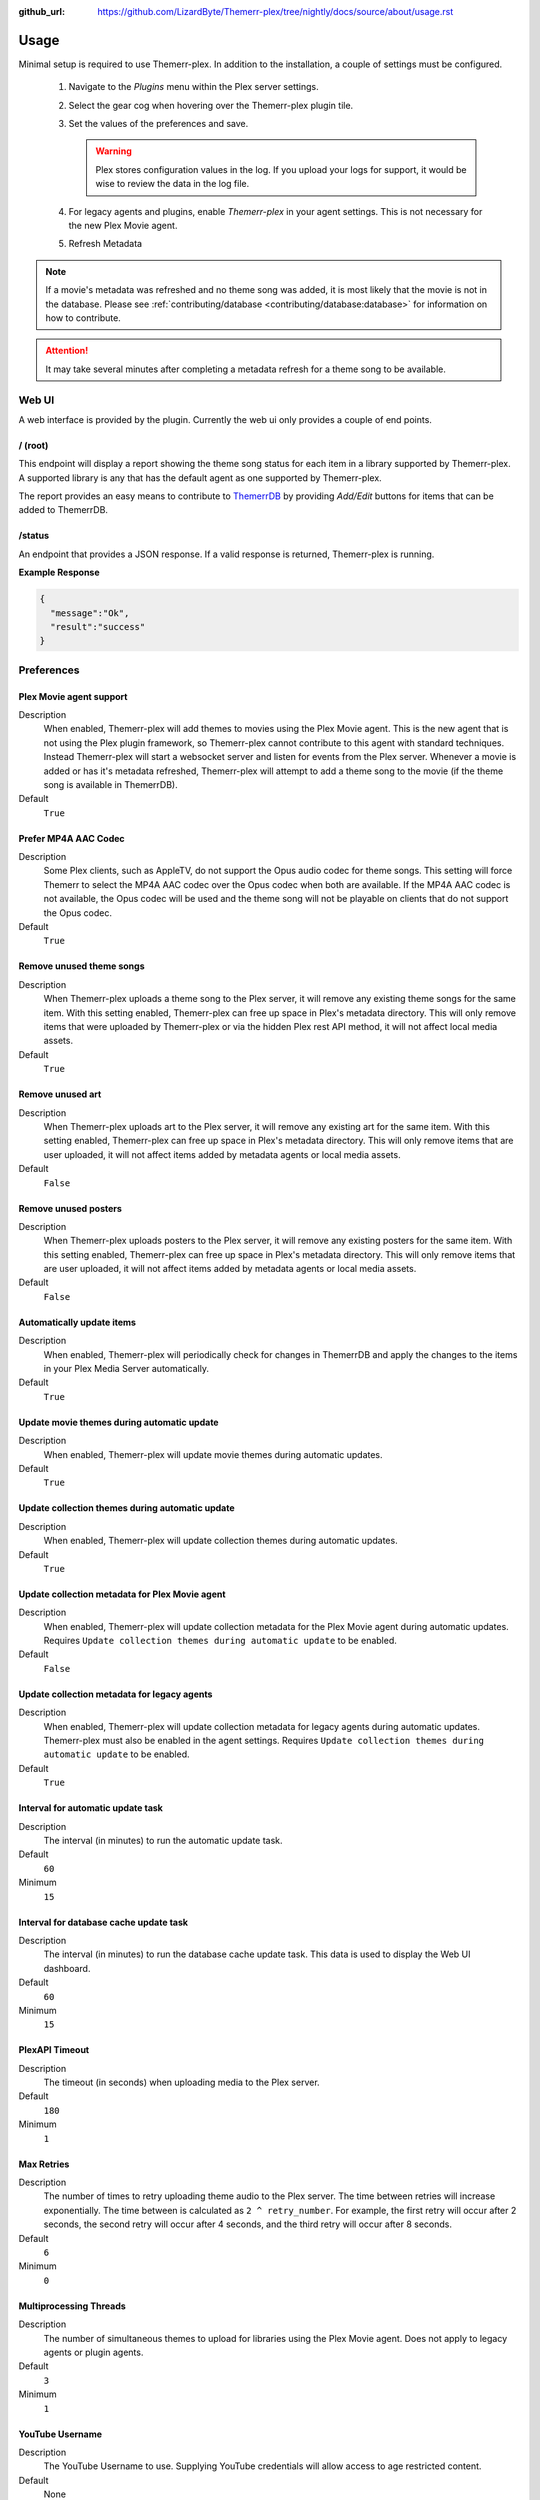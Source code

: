 :github_url: https://github.com/LizardByte/Themerr-plex/tree/nightly/docs/source/about/usage.rst

Usage
=====

Minimal setup is required to use Themerr-plex. In addition to the installation, a couple of settings must be configured.

   #. Navigate to the `Plugins` menu within the Plex server settings.
   #. Select the gear cog when hovering over the Themerr-plex plugin tile.
   #. Set the values of the preferences and save.

      .. Warning:: Plex stores configuration values in the log. If you upload your logs for support, it would be wise to
         review the data in the log file.

   #. For legacy agents and plugins, enable `Themerr-plex` in your agent settings. This is not necessary for the
      new Plex Movie agent.
   #. Refresh Metadata

.. Note:: If a movie's metadata was refreshed and no theme song was added, it is most likely that the movie is not in
   the database. Please see :ref:`contributing/database <contributing/database:database>` for information on how to
   contribute.

.. Attention:: It may take several minutes after completing a metadata refresh for a theme song to be available.

Web UI
------

A web interface is provided by the plugin. Currently the web ui only provides a couple of end points.

/ (root)
^^^^^^^^

This endpoint will display a report showing the theme song status for each item in a library supported by Themerr-plex.
A supported library is any that has the default agent as one supported by Themerr-plex.

The report provides an easy means to contribute to `ThemerrDB <https://github.com/LizardByte/ThemerrDB>`__ by providing
`Add/Edit` buttons for items that can be added to ThemerrDB.

/status
^^^^^^^

An endpoint that provides a JSON response. If a valid response is returned, Themerr-plex is running.

**Example Response**

.. code-block:: json

   {
     "message":"Ok",
     "result":"success"
   }

Preferences
-----------

Plex Movie agent support
^^^^^^^^^^^^^^^^^^^^^^^^

Description
   When enabled, Themerr-plex will add themes to movies using the Plex Movie agent. This is the new agent that is
   not using the Plex plugin framework, so Themerr-plex cannot contribute to this agent with standard techniques.
   Instead Themerr-plex will start a websocket server and listen for events from the Plex server. Whenever a movie
   is added or has it's metadata refreshed, Themerr-plex will attempt to add a theme song to the movie (if the theme
   song is available in ThemerrDB).

Default
   ``True``

Prefer MP4A AAC Codec
^^^^^^^^^^^^^^^^^^^^^

Description
   Some Plex clients, such as AppleTV, do not support the Opus audio codec for theme songs. This setting will
   force Themerr to select the MP4A AAC codec over the Opus codec when both are available. If the MP4A AAC codec is
   not available, the Opus codec will be used and the theme song will not be playable on clients that do not support
   the Opus codec.

Default
   ``True``

Remove unused theme songs
^^^^^^^^^^^^^^^^^^^^^^^^^

Description
   When Themerr-plex uploads a theme song to the Plex server, it will remove any existing theme songs for the same
   item. With this setting enabled, Themerr-plex can free up space in Plex's metadata directory. This will only remove
   items that were uploaded by Themerr-plex or via the hidden Plex rest API method, it will not affect local media
   assets.

Default
   ``True``

Remove unused art
^^^^^^^^^^^^^^^^^

Description
   When Themerr-plex uploads art to the Plex server, it will remove any existing art for the same
   item. With this setting enabled, Themerr-plex can free up space in Plex's metadata directory. This will only remove
   items that are user uploaded, it will not affect items added by metadata agents or local media assets.

Default
   ``False``

Remove unused posters
^^^^^^^^^^^^^^^^^^^^^

Description
   When Themerr-plex uploads posters to the Plex server, it will remove any existing posters for the same
   item. With this setting enabled, Themerr-plex can free up space in Plex's metadata directory. This will only remove
   items that are user uploaded, it will not affect items added by metadata agents or local media assets.

Default
   ``False``

Automatically update items
^^^^^^^^^^^^^^^^^^^^^^^^^^

Description
   When enabled, Themerr-plex will periodically check for changes in ThemerrDB and apply the changes to the items in
   your Plex Media Server automatically.

Default
   ``True``

Update movie themes during automatic update
^^^^^^^^^^^^^^^^^^^^^^^^^^^^^^^^^^^^^^^^^^^

Description
   When enabled, Themerr-plex will update movie themes during automatic updates.

Default
   ``True``

Update collection themes during automatic update
^^^^^^^^^^^^^^^^^^^^^^^^^^^^^^^^^^^^^^^^^^^^^^^^

Description
   When enabled, Themerr-plex will update collection themes during automatic updates.

Default
   ``True``

Update collection metadata for Plex Movie agent
^^^^^^^^^^^^^^^^^^^^^^^^^^^^^^^^^^^^^^^^^^^^^^^

Description
   When enabled, Themerr-plex will update collection metadata for the Plex Movie agent during automatic updates.
   Requires ``Update collection themes during automatic update`` to be enabled.

Default
   ``False``

Update collection metadata for legacy agents
^^^^^^^^^^^^^^^^^^^^^^^^^^^^^^^^^^^^^^^^^^^^

Description
   When enabled, Themerr-plex will update collection metadata for legacy agents during automatic updates. Themerr-plex
   must also be enabled in the agent settings.
   Requires ``Update collection themes during automatic update`` to be enabled.

Default
   ``True``

Interval for automatic update task
^^^^^^^^^^^^^^^^^^^^^^^^^^^^^^^^^^

Description
   The interval (in minutes) to run the automatic update task.

Default
   ``60``

Minimum
   ``15``

Interval for database cache update task
^^^^^^^^^^^^^^^^^^^^^^^^^^^^^^^^^^^^^^^

Description
   The interval (in minutes) to run the database cache update task. This data is used to display the Web UI dashboard.

Default
   ``60``

Minimum
   ``15``

PlexAPI Timeout
^^^^^^^^^^^^^^^

Description
   The timeout (in seconds) when uploading media to the Plex server.

Default
   ``180``

Minimum
   ``1``

Max Retries
^^^^^^^^^^^

Description
   The number of times to retry uploading theme audio to the Plex server. The time between retries will increase
   exponentially. The time between is calculated as ``2 ^ retry_number``. For example, the first retry will occur
   after 2 seconds, the second retry will occur after 4 seconds, and the third retry will occur after 8 seconds.

Default
   ``6``

Minimum
   ``0``

Multiprocessing Threads
^^^^^^^^^^^^^^^^^^^^^^^

Description
   The number of simultaneous themes to upload for libraries using the Plex Movie agent. Does not apply to legacy
   agents or plugin agents.

Default
   ``3``

Minimum
   ``1``

YouTube Username
^^^^^^^^^^^^^^^^

Description
   The YouTube Username to use. Supplying YouTube credentials will allow access to age restricted content.

Default
   None

YouTube Password
^^^^^^^^^^^^^^^^

Description
   The YouTube Password to use. Supplying YouTube credentials will allow access to age restricted content.

Default
   None

YouTube Cookies
^^^^^^^^^^^^^^^^

Description
   The cookies to use for the requests to YouTube. Should be in Chromium JSON export format.
   `Example exporter <https://chrome.google.com/webstore/detail/get-cookiestxt/bgaddhkoddajcdgocldbbfleckgcbcid>`__.

Default
   None

Web UI Locale
^^^^^^^^^^^^^

Description
   The localization value to use for translations.

Default
   ``en``

Web UI Host Address
^^^^^^^^^^^^^^^^^^^

Description
   The host address to bind the Web UI to.

.. Attention::
   Changing this value requires a Plex Media Server restart.

Default
   ``0.0.0.0``

Web UI Port
^^^^^^^^^^^

Description
   The port to bind the Web UI to.

.. Attention::
   Changing this value requires a Plex Media Server restart.

Default
   ``9494``

Log all web server messages
^^^^^^^^^^^^^^^^^^^^^^^^^^^

Description
   If set to ``True``, all web server messages will be logged. This will include logging requests and status codes when
   requesting any resource. It is recommended to keep this disabled unless debugging.

.. Attention::
   Changing this value requires a Plex Media Server restart.

Default
   ``False``

